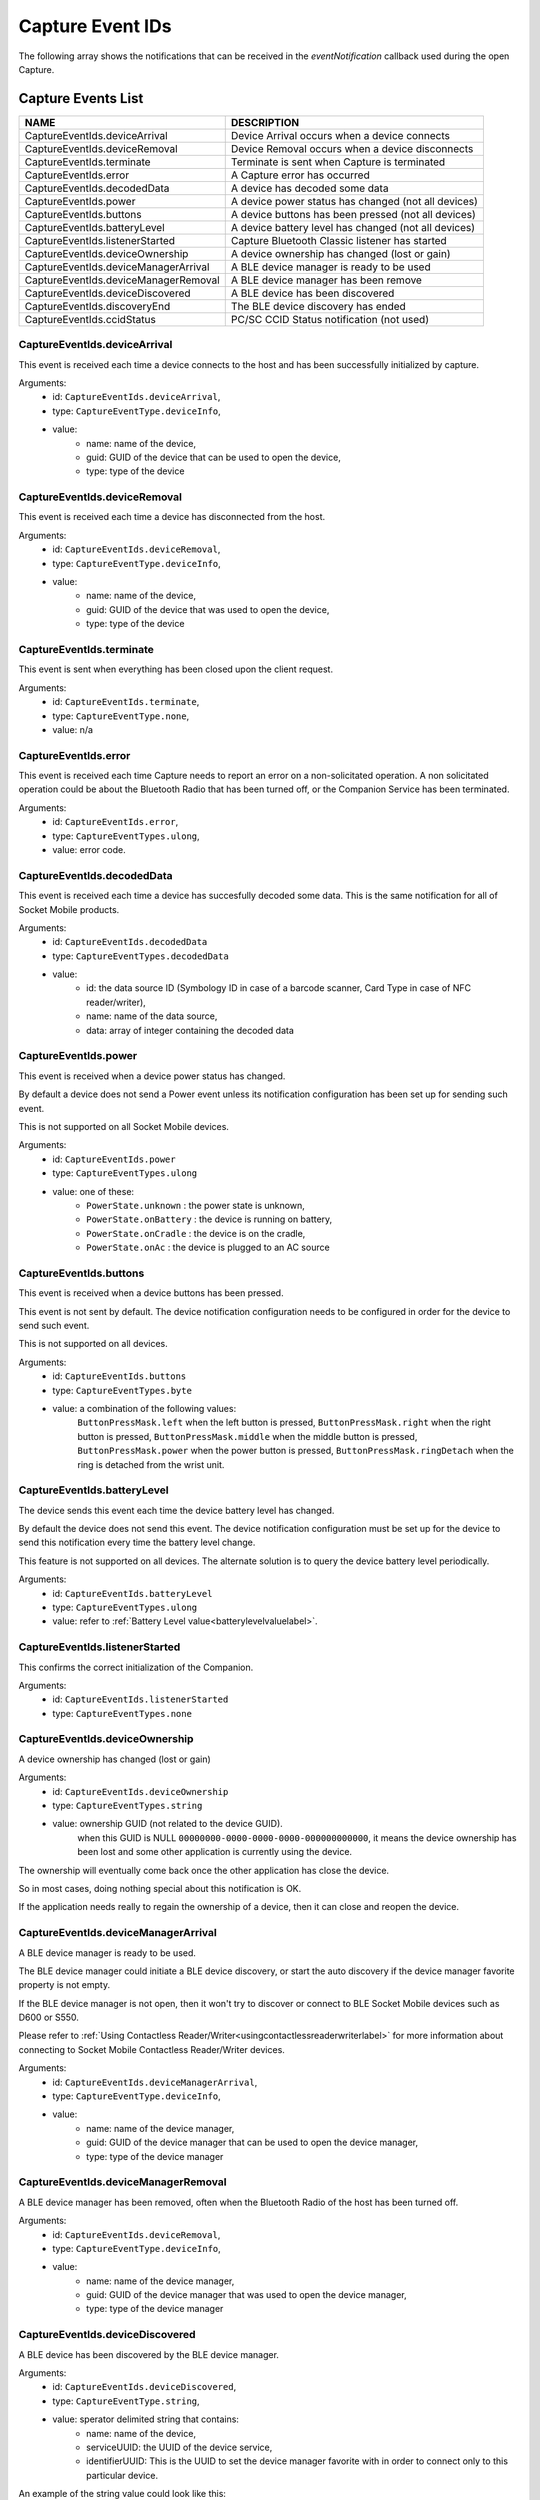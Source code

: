 Capture Event IDs
=================
The following array shows the notifications that can be received in the `eventNotification` callback used during the open Capture.

.. _captureeventslistlabel:

Capture Events List
-------------------


+---------------------------------------------------+-------------------------------------------------------+
|               NAME                                |                   DESCRIPTION                         |
+===================================================+=======================================================+
| CaptureEventIds.deviceArrival                     |  Device Arrival occurs when a device connects         |
+---------------------------------------------------+-------------------------------------------------------+
| CaptureEventIds.deviceRemoval                     |  Device Removal occurs when a device disconnects      |
+---------------------------------------------------+-------------------------------------------------------+
| CaptureEventIds.terminate                         |  Terminate is sent when Capture is terminated         |
+---------------------------------------------------+-------------------------------------------------------+
| CaptureEventIds.error                             |  A Capture error has occurred                         |
+---------------------------------------------------+-------------------------------------------------------+
| CaptureEventIds.decodedData                       |  A device has decoded some data                       |
+---------------------------------------------------+-------------------------------------------------------+
| CaptureEventIds.power                             |  A device power status has changed (not all devices)  |
+---------------------------------------------------+-------------------------------------------------------+
| CaptureEventIds.buttons                           |  A device buttons has been pressed (not all devices)  |
+---------------------------------------------------+-------------------------------------------------------+
| CaptureEventIds.batteryLevel                      |  A device battery level has changed (not all devices) |
+---------------------------------------------------+-------------------------------------------------------+
| CaptureEventIds.listenerStarted                   |  Capture Bluetooth Classic listener has started       |
+---------------------------------------------------+-------------------------------------------------------+
| CaptureEventIds.deviceOwnership                   |  A device ownership has changed (lost or gain)        |
+---------------------------------------------------+-------------------------------------------------------+
| CaptureEventIds.deviceManagerArrival              |  A BLE device manager is ready to be used             |
+---------------------------------------------------+-------------------------------------------------------+
| CaptureEventIds.deviceManagerRemoval              |  A BLE device manager has been remove                 |
+---------------------------------------------------+-------------------------------------------------------+
| CaptureEventIds.deviceDiscovered                  |  A BLE device has been discovered                     |
+---------------------------------------------------+-------------------------------------------------------+
| CaptureEventIds.discoveryEnd                      |  The BLE device discovery has ended                   |
+---------------------------------------------------+-------------------------------------------------------+
| CaptureEventIds.ccidStatus                        |  PC/SC CCID Status notification (not used)            |
+---------------------------------------------------+-------------------------------------------------------+


CaptureEventIds.deviceArrival
^^^^^^^^^^^^^^^^^^^^^^^^^^^^^^^^^^^^^^^^^^
This event is received each time a device connects to the host and has been successfully initialized by capture.

Arguments: 
      - id: ``CaptureEventIds.deviceArrival``,
      - type: ``CaptureEventType.deviceInfo``,
      - value:
            - name: name of the device,
            - guid: GUID of the device that can be used to open the device,
            - type: type of the device

CaptureEventIds.deviceRemoval
^^^^^^^^^^^^^^^^^^^^^^^^^^^^^^^^^^^^^^^^^^
This event is received each time a device has disconnected from the host.

Arguments:
      - id: ``CaptureEventIds.deviceRemoval``,
      - type: ``CaptureEventType.deviceInfo``,
      - value:
            - name: name of the device,
            - guid: GUID of the device that was used to open the device,
            - type: type of the device


CaptureEventIds.terminate
^^^^^^^^^^^^^^^^^^^^^^^^^^^^^^^^^^^^^^
This event is sent when everything has been closed upon the client request.

Arguments:
      - id: ``CaptureEventIds.terminate``,
      - type: ``CaptureEventType.none``,
      - value: n/a

CaptureEventIds.error
^^^^^^^^^^^^^^^^^^^^^^^^^^^^^^^^^^
This event is received each time Capture needs to report an error on a non-solicitated operation.
A non solicitated operation could be about the Bluetooth Radio that has been turned off, or the Companion Service has been terminated.

Arguments:
      - id: ``CaptureEventIds.error``,
      - type: ``CaptureEventTypes.ulong``,
      - value: error code.

CaptureEventIds.decodedData
^^^^^^^^^^^^^^^^^^^^^^^^^^^^^^^^^^^^^^^^
This event is received each time a device has succesfully decoded some data. This is the same notification for all of Socket Mobile products.

Arguments:
      - id: ``CaptureEventIds.decodedData``
      - type: ``CaptureEventTypes.decodedData``
      - value: 
            - id: the data source ID (Symbology ID in case of a barcode scanner, Card Type in case of NFC reader/writer),
            - name: name of the data source,
            - data: array of integer containing the decoded data

CaptureEventIds.power
^^^^^^^^^^^^^^^^^^^^^^^^^^^^^^^^^^
This event is received when a device power status has changed. 

By default a device does not send a Power event unless its notification configuration has been set up for sending such event.

This is not supported on all Socket Mobile devices.

Arguments:
      - id: ``CaptureEventIds.power``
      - type: ``CaptureEventTypes.ulong``
      - value: one of these:
            - ``PowerState.unknown`` : the power state is unknown,
            - ``PowerState.onBattery`` : the device is running on battery,
            - ``PowerState.onCradle`` : the device is on the cradle, 
            - ``PowerState.onAc`` : the device is plugged to an AC source

CaptureEventIds.buttons
^^^^^^^^^^^^^^^^^^^^^^^^^^^^^^^^^^^^
This event is received when a device buttons has been pressed.

This event is not sent by default. The device notification configuration needs to be configured in order for the device to send such event.

This is not supported on all devices.

Arguments:
      - id: ``CaptureEventIds.buttons``
      - type: ``CaptureEventTypes.byte``
      - value: a combination of the following values:
            ``ButtonPressMask.left`` when the left button is pressed,
            ``ButtonPressMask.right`` when the right button is pressed,
            ``ButtonPressMask.middle`` when the middle button is pressed,
            ``ButtonPressMask.power`` when the power button is pressed,
            ``ButtonPressMask.ringDetach`` when the ring is detached from the wrist unit.

CaptureEventIds.batteryLevel
^^^^^^^^^^^^^^^^^^^^^^^^^^^^^^^^^^^^^^^^^
The device sends this event each time the device battery level has changed.

By default the device does not send this event.
The device notification configuration must be set up for the device to send this notification every time the battery level change.

This feature is not supported on all devices. The alternate solution is to query the device battery level periodically.

Arguments:
      - id: ``CaptureEventIds.batteryLevel``
      - type: ``CaptureEventTypes.ulong``
      - value: refer to :ref:`Battery Level value<batterylevelvaluelabel>`. 

CaptureEventIds.listenerStarted
^^^^^^^^^^^^^^^^^^^^^^^^^^^^^^^^^^^^^^^^^^^^
This confirms the correct initialization of the Companion.

Arguments:
      - id: ``CaptureEventIds.listenerStarted``
      - type: ``CaptureEventTypes.none``


CaptureEventIds.deviceOwnership
^^^^^^^^^^^^^^^^^^^^^^^^^^^^^^^^^^^^^^^^^^^^
A device ownership has changed (lost or gain)

Arguments:
      - id: ``CaptureEventIds.deviceOwnership``
      - type: ``CaptureEventTypes.string``
      - value: ownership GUID (not related to the device GUID).
            when this GUID is NULL ``00000000-0000-0000-0000-000000000000``, it means the device ownership has been lost and some other application is currently using the device.

The ownership will eventually come back once the other application has close the device. 

So in most cases, doing nothing special about this notification is OK.

If the application needs really to regain the ownership of a device, then it can close and reopen the device.



CaptureEventIds.deviceManagerArrival
^^^^^^^^^^^^^^^^^^^^^^^^^^^^^^^^^^^^^^^^^^^^^^^^^
A BLE device manager is ready to be used. 

The BLE device manager could initiate a BLE device discovery, or start the auto discovery if the device manager favorite property is not empty.

If the BLE device manager is not open, then it won't try to discover or connect to BLE Socket Mobile devices such as D600 or S550.

Please refer to :ref:`Using Contactless Reader/Writer<usingcontactlessreaderwriterlabel>` for more information about connecting to Socket Mobile Contactless Reader/Writer devices.

Arguments: 
      - id: ``CaptureEventIds.deviceManagerArrival``,
      - type: ``CaptureEventType.deviceInfo``,
      - value:
            - name: name of the device manager,
            - guid: GUID of the device manager that can be used to open the device manager,
            - type: type of the device manager


CaptureEventIds.deviceManagerRemoval
^^^^^^^^^^^^^^^^^^^^^^^^^^^^^^^^^^^^^^^^^^^^^^^^^
A BLE device manager has been removed, often when the Bluetooth Radio of the host has been turned off.

Arguments:
      - id: ``CaptureEventIds.deviceRemoval``,
      - type: ``CaptureEventType.deviceInfo``,
      - value:
            - name: name of the device manager,
            - guid: GUID of the device manager that was used to open the device manager,
            - type: type of the device manager


CaptureEventIds.deviceDiscovered
^^^^^^^^^^^^^^^^^^^^^^^^^^^^^^^^^^^^^^^^^^^^^
A BLE device has been discovered by the BLE device manager.

Arguments:
      - id: ``CaptureEventIds.deviceDiscovered``,
      - type: ``CaptureEventType.string``,
      - value: sperator delimited string that contains:
            - name: name of the device,
            - serviceUUID: the UUID of the device service,
            - identifierUUID: This is the UUID to set the device manager favorite with in order to connect only to this particular device.

An example of the string value could look like this:

.. code-block::

            {
            identifierUUID = "BE495AA0-A93C-4274-9006-F3BC2428ACDF";
            name = "Socket D600 [7EF619]";
            serviceUUID = "6CB501B7-96F6-4EEF-ACB1-D7535F153CF0";
            }




CaptureEventIds.discoveryEnd
^^^^^^^^^^^^^^^^^^^^^^^^^^^^^^^^^^^^^^^^^
The BLE device discovery has ended.

Arguments:
      - id: ``CaptureEventIds.discoveryEnd``,
      - type: ``CaptureEventType.none``,
      - value: n/a


CaptureEventIds.ccidStatus
^^^^^^^^^^^^^^^^^^^^^^^^^^^^^^^^^^^^^^^
PC/SC CCID Status notification (not used).


